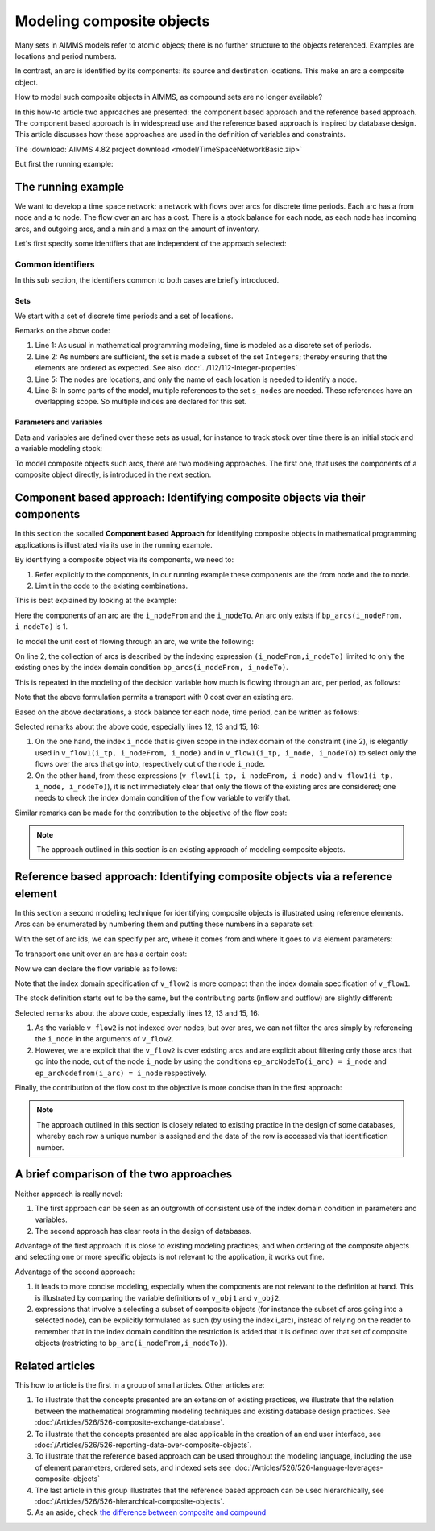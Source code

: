 Modeling composite objects
================================================================== 

Many sets in AIMMS models refer to atomic objecs; there is no further structure to the objects referenced.
Examples are locations and period numbers.

In contrast, an arc is identified by its components: its source and destination locations.
This make an arc a composite object.

How to model such composite objects in AIMMS, as compound sets are no longer available?

In this how-to article two approaches are presented: the component based approach and the reference based approach. 
The component based approach is in widespread use and the reference based approach is inspired by database design.
This article discusses how these approaches are used in the definition of variables and constraints.

.. In addition, both approaches can be used in :doc:`ODBC data exchange<../526/526-composite-exchange-database>`. 
.. Moreover, both approaches can be used in :doc:`WebUI data reporting<../526/526-reporting-data-over-composite-objects>`.
.. 
.. However, unlike the component based approach, the reference based approach turns out to be able to use the :doc:`AIMMS extensive  set functionality<../526/526-language-leverages-composite-objects>` and for :doc:`hierarchical composite objects<../526/526-hierarchical-composite-objects>`.

The :download:`AIMMS 4.82 project download <model/TimeSpaceNetworkBasic.zip>`

But first the running example:

The running example
--------------------

We want to develop a time space network: a network with flows over arcs for discrete time periods.
Each arc has a from node and a to node.
The flow over an arc has a cost.
There is a stock balance for each node, as each node has incoming arcs, and outgoing arcs, and a min and a max on the amount of inventory.

Let's first specify some identifiers that are independent of the approach selected:

Common identifiers
^^^^^^^^^^^^^^^^^^

In this sub section, the identifiers common to both cases are briefly introduced.

Sets
"""""

We start with a set of discrete time periods and a set of locations.

.. code-block:: aimms
    :linenos:

    Set s_timePeriods {
        SubsetOf: Integers;
        Index: i_tp;
    }
    Set s_nodes {
        Index: i_node, i_nodeFrom, i_nodeTo;
    }

Remarks on the above code:

#.  Line 1: As usual in mathematical programming modeling, time is modeled as a discrete set of periods.

#.  Line 2: As numbers are sufficient, the set is made a subset of the set ``Integers``; thereby ensuring that the elements are ordered as expected. See also :doc:`../112/112-Integer-properties`

#.  Line 5: The nodes are locations, and only the name of each location is needed to identify a node.

#.  Line 6: In some parts of the model, multiple references to the set ``s_nodes`` are needed.  These references have an overlapping scope. So multiple indices are declared for this set.

Parameters and variables
""""""""""""""""""""""""""

Data and variables are defined over these sets as usual, for instance to track stock over time there is an initial stock and a variable modeling stock:

.. code-block:: aimms
    :linenos:

    Parameter p_initialStock {
        IndexDomain: i_node;
        Comment: "Stock at the beginning of the first period";
    }
    Variable v_stock {
        IndexDomain: (i_tp,i_node);
        Range: nonnegative;
        Comment: "Stock at end of period i_tp";
    }

To model composite objects such arcs, there are two modeling approaches.  
The first one, that uses the components of a composite object directly, is introduced in the next section.

Component based approach: Identifying composite objects via their components
---------------------------------------------------------------------------------

In this section the socalled **Component based Approach** for identifying composite objects in 
mathematical programming applications is illustrated via its use in the running example.

By identifying a composite object via its components, we need to:

#.  Refer explicitly to the components, in our running example these components are the from node and the to node.

#.  Limit in the code to the existing combinations.

This is best explained by looking at the example:

.. code-block:: aimms
    :linenos:

    Parameter bp_arcs {
        IndexDomain: (i_nodeFrom,i_nodeTo);
        Range: binary;
        Comment: "1 iff an arc from i_nodeFrom to i_nodeTo exists.";
    }

Here the components of an arc are the ``i_nodeFrom`` and the ``i_nodeTo``. 
An arc only exists if ``bp_arcs(i_nodeFrom, i_nodeTo)`` is 1. 

To model the unit cost of flowing through an arc, we write the following:

.. code-block:: aimms
    :linenos:

    Parameter p_cost1 {
        IndexDomain: (i_nodeFrom,i_nodeTo) | bp_arcs(i_nodeFrom, i_nodeTo) ;
        Comment: "Cost to transport over the arc defined by i_nodeFrom and i_nodeTo.";
    }

On line 2, the collection of arcs is described by the indexing expression ``(i_nodeFrom,i_nodeTo)`` 
limited to only the existing ones by the index domain condition ``bp_arcs(i_nodeFrom, i_nodeTo)``.

This is repeated in the modeling of the decision variable how much is flowing through an arc, per period, as follows:

.. code-block:: aimms
    :linenos:

    Variable v_flow1 {
        IndexDomain: (i_tp, i_nodeFrom, i_nodeTo) | bp_arcs(i_nodeFrom, i_nodeTo);
        Range: [0, p_arcCapacity];
        Comment: "Flow out of i_nodeFrom into i_nodeTo during period i_tp.";
    }

Note that the above formulation permits a transport with 0 cost over an existing arc.

Based on the above declarations, a stock balance for each node, time period, can be written as follows:

.. code-block:: aimms
    :linenos:

    Constraint c_stockBalance1 {
        IndexDomain: (i_tp, i_node);
        Definition: {
            v_stock(i_tp,i_node) ! Stock at end of period i_tp
                =
                if i_tp = first( s_timePeriods ) then
                    p_initialStock(i_node)
                else
                    v_stock( i_tp - 1, i_node ) ! Stock at end of previous period
                endif 
                +
                sum( i_nodeFrom, 
                    v_flow1(i_tp, i_nodeFrom, i_node) ) ! Total flow into i_node during period i_tp
                -
                sum( i_nodeTo, 
                    v_flow1(i_tp, i_node, i_nodeTo) ) ! Total flow out of i_node during period i_tp
                +
                v_production(i_tp, i_node)
                -
                p_demand(i_tp, i_node)
        }
    }

Selected remarks about the above code, especially lines 12, 13 and 15, 16:

#.  On the one hand, the index ``i_node`` that is given scope in the index domain of the constraint (line 2), is elegantly used in  ``v_flow1(i_tp, i_nodeFrom, i_node)`` and in ``v_flow1(i_tp, i_node, i_nodeTo)`` to select only the flows over the arcs that go into, respectively out of the node ``i_node``.

#.  On the other hand, from these expressions (``v_flow1(i_tp, i_nodeFrom, i_node)`` and ``v_flow1(i_tp, i_node, i_nodeTo)``), it is not immediately clear that only the flows of the existing arcs are considered; one needs to check the index domain condition of the flow variable to verify that.

Similar remarks can be made for the contribution to the objective of the flow cost:

.. code-block:: aimms
    :linenos:

    Variable v_obj1 {
        Range: free;
        Definition: {
            sum( (i_tp, i_nodeFrom, i_nodeTo), 
                v_flow1(i_tp, i_nodeFrom, i_nodeTo) * p_cost1( i_nodeFrom, i_nodeTo ) )
        }
    }

.. note:: The approach outlined in this section is an existing approach of modeling composite objects.

Reference based approach: Identifying composite objects via a reference element
-------------------------------------------------------------------------------------------

In this section a second modeling technique for identifying composite objects is illustrated using reference elements.
Arcs can be enumerated by numbering them and putting these numbers in a separate set:

.. code-block:: aimms
    :linenos:

    Set s_arcIds {
        Index: i_arc;
    }

With the set of arc ids, we can specify per arc, where it comes from and where it goes to via element parameters:

.. code-block:: aimms
    :linenos:

    ElementParameter ep_arcNodeFrom {
        IndexDomain: i_arc;
        Range: s_nodes;
    }
    ElementParameter ep_arcNodeTo {
        IndexDomain: i_arc;
        Range: s_nodes;
    }

To transport one unit over an arc has a certain cost:

.. code-block:: aimms
    :linenos:

    Parameter p_cost2 {
        IndexDomain: (i_arc);
        Comment: "Cost to transport one unit over arc i_arc taking into account its ep_arcNodeFrom and its ep_arcNodeTo";
    }

Now we can declare the flow variable as follows:

.. code-block:: aimms
    :linenos:

    Variable v_flow2 {
        IndexDomain: (i_tp,i_arc);
        Range: nonnegative;
    }

Note that the index domain specification of ``v_flow2`` is more compact than the index domain specification of ``v_flow1``.

The stock definition starts out to be the same, but the contributing parts (inflow and outflow) are slightly different:

.. code-block:: aimms
    :linenos:

    Constraint c_stockBalance2 {
        IndexDomain: (i_tp,i_node);
        Definition: {
            v_stock(i_tp,i_node) ! Stock at end of period i_tp
                =
                if i_tp = first( s_timePeriods ) then
                    p_initialStock(i_node)
                else
                    v_stock( i_tp - 1, i_node ) ! Stock at end of previous period
                endif 
                +
                sum( i_arc | ep_arcNodeTo(i_arc) = i_node, 
                    v_flow2( i_tp, i_arc ) ) ! Total flow into i_node during period i_tp
                -
                sum( i_arc | ep_arcNodefrom(i_arc) = i_node, 
                    v_flow2( i_tp, i_arc ) ) ! Total flow out of i_node during period i_tp
                +
                v_production(i_tp, i_node)
                -
                p_demand(i_tp, i_node)
        }
    }
    
Selected remarks about the above code, especially lines 12, 13 and 15, 16:

#.  As the variable ``v_flow2`` is not indexed over nodes, but over arcs, we can not filter the arcs simply by referencing the ``i_node`` in the arguments of ``v_flow2``.

#.  However, we are explicit that the ``v_flow2`` is over existing arcs and are explicit about filtering only those arcs that go into the node, out of the node ``i_node`` by using the conditions ``ep_arcNodeTo(i_arc) = i_node`` and ``ep_arcNodefrom(i_arc) = i_node`` respectively.

Finally, the contribution of the flow cost to the objective is more concise than in the first approach:

.. code-block:: aimms
    :linenos:

    Variable v_obj2 {
        Range: free;
        Definition: sum( (i_tp, i_arc), v_flow2( i_tp, i_arc ) * p_cost2( i_arc ) );
    }

.. note:: The approach outlined in this section is closely related to existing practice in the design of some databases, whereby each row a unique number is assigned and the data of the row is accessed via that identification number.

A brief comparison of the two approaches
-----------------------------------------

Neither approach is really novel:

#.  The first approach can be seen as an outgrowth of consistent use of the index domain condition in parameters and variables.

#.  The second approach has clear roots in the design of databases.

Advantage of the first approach: it is close to existing modeling practices; and when ordering of the composite objects and selecting one or more specific objects is not relevant to the application, it works out fine.

Advantage of the second approach: 

#.  it leads to more concise modeling, especially when the components are not relevant to the definition at hand. This is illustrated by comparing the variable definitions of ``v_obj1`` and ``v_obj2``.

#.  expressions that involve a selecting a subset of composite objects (for instance the subset of arcs going into a selected node), can be explicitly formulated as such (by using the index i_arc), instead of relying on the reader to remember that in the index domain condition the restriction is added that it is defined over that set of composite objects (restricting to ``bp_arc(i_nodeFrom,i_nodeTo)``).

Related articles
--------------------

This how to article is the first in a group of small articles. Other articles are:

#.  To illustrate that the concepts presented are an extension of existing practices, 
    we illustrate that the relation between the mathematical programming modeling techniques and existing database design practices.
    See :doc:`/Articles/526/526-composite-exchange-database`.
    
#.  To illustrate that the concepts presented are also applicable in the creation of an end user interface, see :doc:`/Articles/526/526-reporting-data-over-composite-objects`.

#.  To illustrate that the reference based approach can be used throughout the modeling language, 
    including the use of element parameters, ordered sets, and indexed sets
    see :doc:`/Articles/526/526-language-leverages-composite-objects`

#.  The last article in this group illustrates that the reference based approach can be used hierarchically, see :doc:`/Articles/526/526-hierarchical-composite-objects`.

#.  As an aside, check `the difference between composite and compound <https://wikidiff.com/composite/compound>`_

